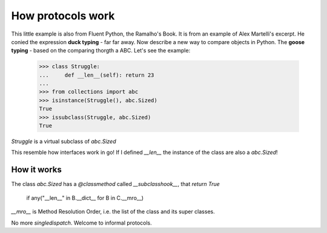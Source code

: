 How protocols work
==================

This little example is also from Fluent Python, the Ramalho's Book.
It is from an example of Alex Martelli's excerpt.
He conied the expression **duck typing** - far far away. 
Now describe a new way to compare objects in Python. The **goose typing** - based on the comparing thorgth a ABC.
Let's see the example:

   >>> class Struggle:
   ...     def __len__(self): return 23
   ...
   >>> from collections import abc
   >>> isinstance(Struggle(), abc.Sized)
   True
   >>> issubclass(Struggle, abc.Sized)
   True

`Struggle` is a virtual subclass of `abc.Sized`

This resemble how interfaces work in go! If I defined `__len__` the instance of the class are also a `abc.Sized`! 

How it works
------------
The class `abc.Sized` has a `@classmethod` called `__subclasshook__`, that `return True` 

    if any("__len__" in B.__dict__ for B in C.__mro__)

`__mro__` is Method Resolution Order, i.e. the list of the class and its super classes.

No more `singledispatch`. Welcome to informal protocols.
